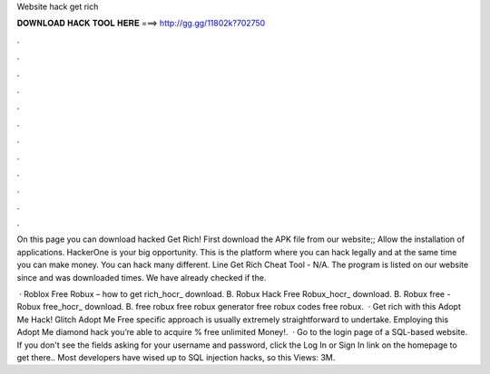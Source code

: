 Website hack get rich



𝐃𝐎𝐖𝐍𝐋𝐎𝐀𝐃 𝐇𝐀𝐂𝐊 𝐓𝐎𝐎𝐋 𝐇𝐄𝐑𝐄 ===> http://gg.gg/11802k?702750



.



.



.



.



.



.



.



.



.



.



.



.

On this page you can download hacked Get Rich! First download the APK file from our website;; Allow the installation of applications. HackerOne is your big opportunity. This is the platform where you can hack legally and at the same time you can make money. You can hack many different. Line Get Rich Cheat Tool - N/A. The program is listed on our website since and was downloaded times. We have already checked if the.

 · Roblox Free Robux – how to get rich_hocr_ download. B. Robux Hack Free Robux_hocr_ download. B. Robux free - Robux free_hocr_ download. B. free robux free robux generator free robux codes free robux.  · Get rich with this Adopt Me Hack! Glitch Adopt Me Free  specific approach is usually extremely straightforward to undertake. Employing this Adopt Me diamond hack you’re able to acquire % free unlimited Money!.  · Go to the login page of a SQL-based website. If you don't see the fields asking for your username and password, click the Log In or Sign In link on the homepage to get there.. Most developers have wised up to SQL injection hacks, so this Views: 3M.
